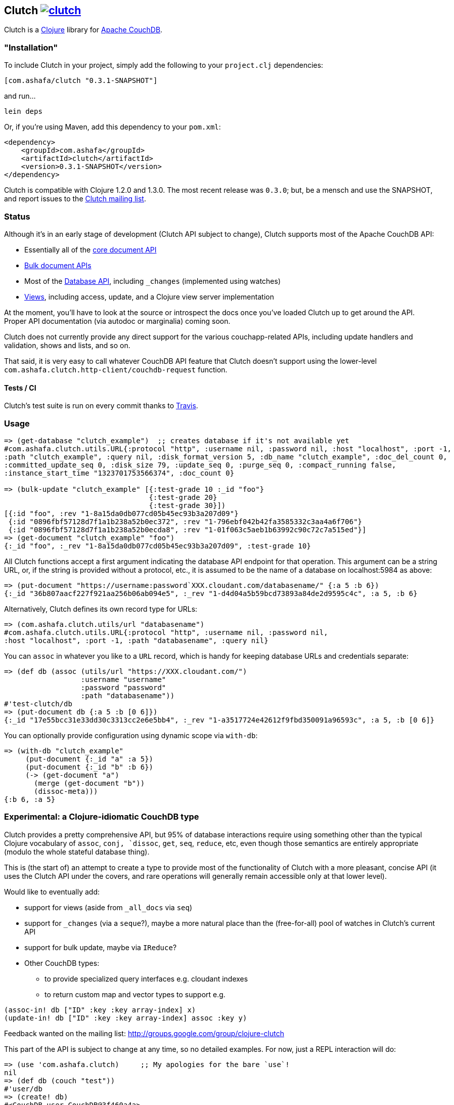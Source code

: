 == Clutch +++<a href="http://travis-ci.org/#!/clojure-clutch/clutch/builds">+++image:https://secure.travis-ci.org/clojure-clutch/clutch.png[]+++</a>+++

Clutch is a http://clojure.org:[Clojure] library for http://couchdb.apache.org/[Apache CouchDB].

=== "Installation"

To include Clutch in your project, simply add the following to your `project.clj` dependencies:

----
[com.ashafa/clutch "0.3.1-SNAPSHOT"]
----

and run...

----
lein deps
----

Or, if you're using Maven, add this dependency to your `pom.xml`:

----
<dependency>
    <groupId>com.ashafa</groupId>
    <artifactId>clutch</artifactId>
    <version>0.3.1-SNAPSHOT</version>
</dependency>
----

Clutch is compatible with Clojure 1.2.0 and 1.3.0.  The most recent release was `0.3.0`; but, be a mensch and use the SNAPSHOT, and report issues to the http://groups.google.com/group/clojure-clutch[Clutch mailing list].

=== Status

Although it's in an early stage of development (Clutch API subject to change), Clutch supports most of the Apache CouchDB API:

* Essentially all of the http://wiki.apache.org/couchdb/HTTP_Document_API[core document API]
* http://wiki.apache.org/couchdb/HTTP_Bulk_Document_API[Bulk document APIs]
* Most of the http://wiki.apache.org/couchdb/HTTP_database_API[Database API], including `_changes` (implemented using watches)
* http://wiki.apache.org/couchdb/HTTP_view_API[Views], including access, update, and a Clojure view server implementation

At the moment, you'll have to look at the source or introspect the docs once you've loaded Clutch up to get around the API.  Proper API documentation (via autodoc or marginalia) coming soon.

Clutch does not currently provide any direct support for the various couchapp-related APIs, including update handlers and validation, shows and lists, and so on.

That said, it is very easy to call whatever CouchDB API feature that Clutch doesn't support using the lower-level `com.ashafa.clutch.http-client/couchdb-request` function.

==== Tests / CI

Clutch's test suite is run on every commit thanks to http://travis-ci.org/#!/clojure-clutch/clutch/builds[Travis].

=== Usage

----
=> (get-database "clutch_example")  ;; creates database if it's not available yet
#com.ashafa.clutch.utils.URL{:protocol "http", :username nil, :password nil, :host "localhost", :port -1,
:path "clutch_example", :query nil, :disk_format_version 5, :db_name "clutch_example", :doc_del_count 0,
:committed_update_seq 0, :disk_size 79, :update_seq 0, :purge_seq 0, :compact_running false,
:instance_start_time "1323701753566374", :doc_count 0}

=> (bulk-update "clutch_example" [{:test-grade 10 :_id "foo"}
                                  {:test-grade 20}
                                  {:test-grade 30}])
[{:id "foo", :rev "1-8a15da0db077cd05b45ec93b3a207d09"}
 {:id "0896fbf57128d7f1a1b238a52b0ec372", :rev "1-796ebf042b42fa3585332c3aa4a6f706"}
 {:id "0896fbf57128d7f1a1b238a52b0ecda8", :rev "1-01f063c5aeb1b63992c90c72c7a515ed"}]
=> (get-document "clutch_example" "foo")
{:_id "foo", :_rev "1-8a15da0db077cd05b45ec93b3a207d09", :test-grade 10}
----

All Clutch functions accept a first argument indicating the database API endpoint for that operation.
This argument can be a string URL, or, if the string is provided without a protocol, etc., it is assumed to be
the name of a database on localhost:5984 as above:

----
=> (put-document "https://username:password`XXX.cloudant.com/databasename/" {:a 5 :b 6})
{:_id "36b807aacf227f921aa256b06ab094e5", :_rev "1-d4d04a5b59bcd73893a84de2d9595c4c", :a 5, :b 6}
----

Alternatively, Clutch defines its own record type for URLs:

----
=> (com.ashafa.clutch.utils/url "databasename")
#com.ashafa.clutch.utils.URL{:protocol "http", :username nil, :password nil,
:host "localhost", :port -1, :path "databasename", :query nil}
----

You can `assoc` in whatever you like to a `URL` record, which is handy for keeping database URLs and
credentials separate:

----
=> (def db (assoc (utils/url "https://XXX.cloudant.com/")
                  :username "username"
                  :password "password"
                  :path "databasename"))
#'test-clutch/db
=> (put-document db {:a 5 :b [0 6]})
{:_id "17e55bcc31e33dd30c3313cc2e6e5bb4", :_rev "1-a3517724e42612f9fbd350091a96593c", :a 5, :b [0 6]}
----

You can optionally provide configuration using dynamic scope via `with-db`:

----
=> (with-db "clutch_example"
     (put-document {:_id "a" :a 5})
     (put-document {:_id "b" :b 6})
     (-> (get-document "a")
       (merge (get-document "b"))
       (dissoc-meta)))
{:b 6, :a 5}
----

=== Experimental: a Clojure-idiomatic CouchDB type

Clutch provides a pretty comprehensive API, but 95% of database
interactions require using something other than the typical Clojure vocabulary of
`assoc`, `conj, `dissoc`, `get`, `seq`, `reduce`, etc, even though those semantics are entirely appropriate
(modulo the whole stateful database thing).

This is (the start of) an attempt to create a type to provide most of the
functionality of Clutch with a more pleasant, concise API (it uses the Clutch API
under the covers, and rare operations will generally remain accessible only
at that lower level).

Would like to eventually add:

* support for views (aside from `_all_docs` via `seq`)
* support for `_changes` (via a `seque`?), maybe a more natural place than the (free-for-all) pool of watches in Clutch's current API
* support for bulk update, maybe via `IReduce`?
* Other CouchDB types:
** to provide specialized query interfaces e.g. cloudant indexes
** to return custom map and vector types to support e.g.

----
(assoc-in! db ["ID" :key :key array-index] x)
(update-in! db ["ID" :key :key array-index] assoc :key y)
----

Feedback wanted on the mailing list: http://groups.google.com/group/clojure-clutch

This part of the API is subject to change at any time, so no detailed examples.  For now, just a REPL interaction will do:

----
=> (use 'com.ashafa.clutch)     ;; My apologies for the bare `use`!
nil
=> (def db (couch "test"))
#'user/db
=> (create! db)
#<CouchDB user.CouchDB@3f460a4a>
=> (:result (meta *1))
#com.ashafa.clutch.utils.URL{:protocol "http", :username nil, :password nil,
:host "localhost", :port -1, :path "test", :query nil, :disk_format_version 5,
:db_name "test", :doc_del_count 0, :committed_update_seq 0, :disk_size 79,
:update_seq 0, :purge_seq 0, :compact_running false, :instance_start_time
"1324037686108297", :doc_count 0}
=> (reduce conj! db (for [x (range 5000)]
                      {:_id (str x) :a [1 2 x]}))
#<CouchDB user.CouchDB@71d1be4e>
=> (count db)
5000
=> (get-in db ["68" :a 2])
68
=> (def copy (into {} db))
#'user/copy
=> (get-in copy ["68" :a 2])
68
=> (first db)
["0" {:_id "0", :_rev "1-79fe783154bff972172bc30732783a68", :a [1 2 0]}]
=> (dissoc! db "68")
#<CouchDB user.CouchDB@48f50903>
=> (get db "68")
nil
=> (assoc! db :foo {:a 6 :b 7})
#<CouchDB user.CouchDB@79d7999e>
=> (:result (meta *1))
{:_rev "1-ac3fe57a7604cfd6dcca06b25204b590", :_id ":foo", :a 6, :b 7}
----

=== Configuring your CouchDB installation to use the Clutch view server

CouchDB needs to know how to exec Clutch's view server.  Getting this command string together can be tricky, especially given potential classpath complexity.  You can either (a) produce an uberjar of your project, in which case the exec string will be something like:

----
java -cp <path to your uberjar> clojure.main -m com.ashafa.clutch.view-server
----

or, (b) you can use the `com.ashafa.clutch.utils/view-server-exec-string` function to dump a likely-to-work exec string.  For example:

----
user=> (use '[com.ashafa.clutch.view-server :only (view-server-exec-string)])
nil
user=> (println (view-server-exec-string))
java -cp "clutch/src:clutch/test:clutch/classes:clutch/resources:clutch/lib/clojure-1.3.0-beta1.jar:clutch/lib/clojure-contrib-1.2.0.jar:clutch/lib/data.json-0.1.1.jar:clutch/lib/tools.logging-0.1.2.jar" clojure.main -m com.ashafa.clutch.view-server
----

This function assumes that `java` is on CouchDB's PATH, and it's entirely possible that the classpath might not be quite right (esp. on Windows — the above only tested on OS X and Linux so far).  In any case, you can test whether the view server exec string is working properly by trying it yourself and attempting to get it to echo back a log message:

----
[catapult:~/dev/clutch] chas% java -cp "clutch/src:clutch/test:clutch/classes:clutch/resources:clutch/lib/clojure-1.3.0-beta1.jar:clutch/lib/clojure-contrib-1.2.0.jar:clutch/lib/data.json-0.1.1.jar:clutch/lib/tools.logging-0.1.2.jar" clojure.main -m com.ashafa.clutch.view-server
["log" "echo, please"]
["log",["echo, please"]]
----

Enter the first JSON array, and hit return; the view server should immediately reply with the second JSON array.  Anything else, and your exec string is flawed, or something else is wrong.

Once you have a working exec string, you can use Clojure for views and filters by adding a view server configuration to CouchDB.  This can be as easy as passing the exec string to the `com.ashafa.clutch/configure-view-server` function:

----
(configure-view-server (view-server-exec-string))
----

Alternatively, use Futon to add the `clojure` query server language to your CouchDB instance's config.

In the end, both of these methods add the exec string you provide it to the `local.ini` file of your CouchDB installation, which you can modify directly if you like (this is likely what you'll need to do for non-local/production CouchDB instances):

----
  [query_servers]
  clojure = java -cp …rest of your exec string…
----

==== View server configuration & view API usage

----
=> (configure-view-server "clutch_example" (com.ashafa.clutch.view-server/view-server-exec-string))
""
=> (save-view "clutch_example" "demo_views" (view-server-fns :clojure
                                              {:sum {:map (fn [doc] [[nil (:test-grade doc)]])
                                                     :reduce (fn [keys values _] (apply + values))}}))
{:_rev "1-ddc80a2c95e06b62dd2923663dc855aa", :views {:sum {:map "(fn [doc] [[nil (:test-grade doc)]])", :reduce "(fn [keys values _] (apply + values))"}}, :language :clojure, :_id "_design/demo_views"}
=> (-> (get-view "clutch_example" "demo_views" :sum) first :value)
60
=> (get-view "clutch_example" "demo_views" :sum {:reduce false})
({:id "0896fbf57128d7f1a1b238a52b0ec372", :key nil, :value 20}
 {:id "0896fbf57128d7f1a1b238a52b0ecda8", :key nil, :value 30}
 {:id "foo", :key nil, :value 10})
=> (map :value (get-view "clutch_example" "demo_views" :sum {:reduce false}))
(20 30 10)
----

Note that all view access functions (i.e. `get-view`, `all-documents`, etc) return a lazy seq of their results (corresponding to the `:rows` slot in the data that couchdb returns in its view data).  Other values (e.g. `total_rows`, `offset`, etc) are added to the returned lazy seq as metadata. 

----
=> (meta (all-documents "databasename"))
{:total_rows 20000, :offset 0}
----

=== (Partial) Changelog

===== 0.3.0

Many breaking changes to refine/simplify the API, clean up the implementation, and add additional features:

Core API:

* Renamed `create-document` => `put-document`; `put-document` now supports both creation and update of a document depending upon whether  `:_id` and `:_rev` slots are present in the document you are saving.
* Renamed `update-attachment` => `put-attachment`; `filename` and `mime-type` arguments now kwargs, `InputStream` can now be provided as attachment data
* `update-document` semantics have been simplified for the case where an "update function" and arguments are supplied to work well with core Clojure functions like `update-in` and `assoc` (fixes issue #8) — e.g. can be used like `swap!` et al.
* Optional `:id` and `:attachment` arguments to `put-document` (was `create-document`) are now specified via keyword arguments
* Removed "update map" argument from `bulk-update` fn (replace with e.g. `(bulk-update db (map #(merge % update-map) documents)`)
* Renamed `get-all-documents-meta` => `all-documents`
* `com.ashafa.clutch.http-client/*response-code*` is no longer assumed to be an atom. Rather, it is `set!`-ed directly when it is thread-bound. (Fixes issue #29)

View-related API:

* All views (`get-view`, `all-documents`, etc) now return lazy seqs corresponding to the `:rows` slot in the view data returned by couch. Other values (e.g. `total_rows`, `offset`, etc) are added to the returned lazy seq as metadata.
* elimination of inconsistency between APIs between `save-view` and `save-filter`.  The names of individual views and filters are now part of the map provided to these functions, instead of sometimes being provided separately.
* `:language` has been eliminated as part of the dynamically-bound configuration map
* `with-clj-view-server` has been replaced by the more generic `view-server-fns` macro, which takes a `:language` keyword or map of options that includes a `:language` slot (e.g. `:clojure`, `:javascript`, etc), and a map of view/filter/validator names => functions.
* A `view-transformer` multimethod is now available, which opens up clutch to dynamically support additional view server languages. 
* Moved `view-server-exec-string` to `com.ashafa.clutch.view-server` namespace

=== Contributors

Appreciations go out to:

* http://cemerick.com[Chas Emerick]
* http://github.com/pierrel[Pierre Larochelle]
* http://github.com/mattdw[Matt Wilson]
* http://github.com/WizardofWestmarch[Patrick Sullivan]
* http://tbatchelli.org[Toni Batchelli]
* http://github.com/hugoduncan[Hugo Duncan]
* http://github.com/senior[Ryan Senior]